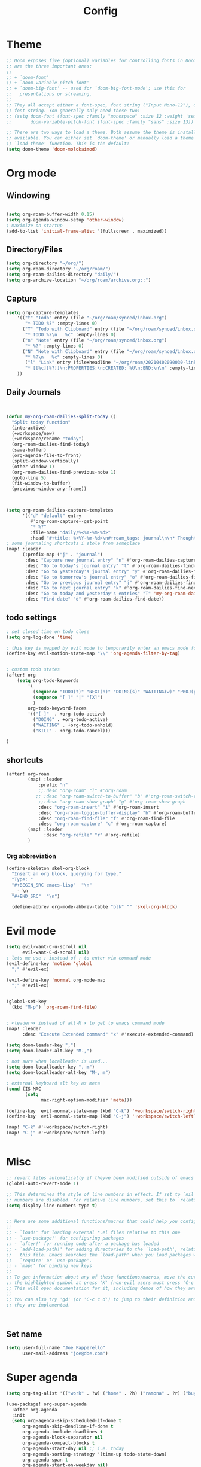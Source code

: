 #+TITLE: Config
#+PROPERTY: header-args :results silent
#+STARTUP: overview

* Theme
#+BEGIN_SRC emacs-lisp
;; Doom exposes five (optional) variables for controlling fonts in Doom. Here
;; are the three important ones:
;;
;; + `doom-font'
;; + `doom-variable-pitch-font'
;; + `doom-big-font' -- used for `doom-big-font-mode'; use this for
;;   presentations or streaming.
;;
;; They all accept either a font-spec, font string ("Input Mono-12"), or xlfd
;; font string. You generally only need these two:
;; (setq doom-font (font-spec :family "monospace" :size 12 :weight 'semi-light)
;;       doom-variable-pitch-font (font-spec :family "sans" :size 13))

;; There are two ways to load a theme. Both assume the theme is installed and
;; available. You can either set `doom-theme' or manually load a theme with the
;; `load-theme' function. This is the default:
(setq doom-theme 'doom-molokaimod)

#+END_SRC

* Org mode
** Windowing
#+BEGIN_SRC emacs-lisp

(setq org-roam-buffer-width 0.15)
(setq org-agenda-window-setup 'other-window)
; maximize on startup
(add-to-list 'initial-frame-alist '(fullscreen . maximized))
#+END_SRC
** Directory/Files
#+BEGIN_SRC emacs-lisp
(setq org-directory "~/org/")
(setq org-roam-directory "~/org/roam/")
(setq org-roam-dailies-directory "daily/")
(setq org-archive-location "~/org/roam/archive.org::")
#+END_SRC
** Capture
#+BEGIN_SRC emacs-lisp
(setq org-capture-templates
    '(("t" "Todo" entry (file "~/org/roam/synced/inbox.org")
       "* TODO %?" :empty-lines 0)
      ("T" "Todo with Clipboard" entry (file "~/org/roam/synced/inbox.org")
       "* TODO %?\n   %c" :empty-lines 0)
      ("n" "Note" entry (file "~/org/roam/synced/inbox.org")
       "* %?" :empty-lines 0)
      ("N" "Note with Clipboard" entry (file "~/org/roam/synced/inbox.org")
       "* %?\n   %c" :empty-lines 0)
       ("l" "Link" entry (file+headline "~/org/roam/20210402090030-links.org" "Personal")
	   "* [[%c][%?]]\n:PROPERTIES:\n:CREATED: %U\n:END:\n\n" :empty-lines 0)
    ))
#+END_SRC
** Daily Journals
#+BEGIN_SRC emacs-lisp


(defun my-org-roam-dailies-split-today ()
  "Split today function"
  (interactive)
  (+workspace/new)
  (+workspace/rename "today")
  (org-roam-dailies-find-today)
  (save-buffer)
  (org-agenda-file-to-front)
  (split-window-vertically)
  (other-window 1)
  (org-roam-dailies-find-previous-note 1)
  (goto-line 5)
  (fit-window-to-buffer)
  (previous-window-any-frame))



(setq org-roam-dailies-capture-templates
      '(("d" "default" entry
         #'org-roam-capture--get-point
         "* %?"
         :file-name "daily/%<%Y-%m-%d>"
         :head "#+title: %<%Y-%m-%d>\n#+roam_tags: journal\n\n* Thoughts\n\n* Read/Watch/Listen\n\n* Agenda\n** Personal [0/0]\n** Work [0/0] :work:\n")))
; some journaling shortcuts i stole from someplace
(map! :leader
      (:prefix-map ("j" . "journal")
       :desc "Capture new journal entry" "n" #'org-roam-dailies-capture-today
       :desc "Go to today's journal entry" "t" #'org-roam-dailies-find-today
       :desc "Go to yesterday's journal entry" "y" #'org-roam-dailies-find-yesterday
       :desc "Go to tomorrow's journal entry" "o" #'org-roam-dailies-find-tomorrow
       :desc "Go to previous journal entry" "j" #'org-roam-dailies-find-previous-note
       :desc "Go to next journal entry" "k" #'org-roam-dailies-find-next-note
       :desc "Go to today and yesterday's entries" "T" 'my-org-roam-dailies-split-today
       :desc "Find date" "d" #'org-roam-dailies-find-date))

#+END_SRC

** todo settings
#+BEGIN_SRC emacs-lisp
; set closed time on todo close
(setq org-log-done 'time)

; this key is mapped by evil mode to temporarily enter an emacs mode for key shortcuts, unset that..
(define-key evil-motion-state-map "\\" 'org-agenda-filter-by-tag)


; custom todo states
(after! org
    (setq org-todo-keywords
        '(
          (sequence "TODO(t)" "NEXT(n)" "DOING(s)" "WAITING(w)" "PROJ(p)" "|" "DONE(d)")
          (sequence "[ ]" "|" "[X]")
          )
        org-todo-keyword-faces
        '(("[-]"  . +org-todo-active)
          ("DOING" . +org-todo-active)
          ("WAITING" . +org-todo-onhold)
          ("KILL" . +org-todo-cancel)))

)

#+END_SRC
** shortcuts
#+BEGIN_SRC emacs-lisp
(after! org-roam
        (map! :leader
            :prefix "n"
            ;;:desc "org-roam" "l" #'org-roam
           ;; :desc "org-roam-switch-to-buffer" "b" #'org-roam-switch-to-buffer
            ;;:desc "org-roam-show-graph" "g" #'org-roam-show-graph
            :desc "org-roam-insert" "i" #'org-roam-insert
            :desc "org-roam-toggle-buffer-display" "b" #'org-roam-buffer-toggle-display
            :desc "org-roam-find-file" "f" #'org-roam-find-file
            :desc "org-roam-capture" "c" #'org-roam-capture)
        (map! :leader
              :desc "org-refile" "r" #'org-refile)
        )
#+END_SRC

*** Org abbreviation
#+BEGIN_SRC emacs-lisp
(define-skeleton skel-org-block
  "Insert an org block, querying for type."
  "Type: "
  "#+BEGIN_SRC emacs-lisp"  "\n"
  _ - \n
  "#+END_SRC"  "\n")

  (define-abbrev org-mode-abbrev-table "blk" "" 'skel-org-block)
#+END_SRC






* Evil mode
#+BEGIN_SRC emacs-lisp
(setq evil-want-C-u-scroll nil
      evil-want-C-d-scroll nil)
; lets me use ; instead of : to enter vim command mode
(evil-define-key 'motion 'global
  ";" #'evil-ex)

(evil-define-key 'normal org-mode-map
  ";" #'evil-ex)


(global-set-key
  (kbd "M-p") 'org-roam-find-file)


; <leader>x instead of alt-M x to get to emacs command mode
(map! :leader
      :desc "Execute Extended command" "x" #'execute-extended-command)

(setq doom-leader-key ",")
(setq doom-leader-alt-key "M-,")

; not sure when localleader is used...
(setq doom-localleader-key ", m")
(setq doom-localleader-alt-key "M-, m")

; external keyboard alt key as meta
(cond (IS-MAC
       (setq
             mac-right-option-modifier 'meta)))

(define-key  evil-normal-state-map (kbd "C-k") '+workspace/switch-right)
(define-key  evil-normal-state-map (kbd "C-j") '+workspace/switch-left)

(map! "C-k" #'+workspace/switch-right)
(map! "C-j" #'+workspace/switch-left)


#+END_SRC
* Misc
#+BEGIN_SRC emacs-lisp
;; revert files automatically if theyve been modified outside of emacs
(global-auto-revert-mode 1)

;; This determines the style of line numbers in effect. If set to `nil', line
;; numbers are disabled. For relative line numbers, set this to `relative'.
(setq display-line-numbers-type t)


;; Here are some additional functions/macros that could help you configure Doom:
;;
;; - `load!' for loading external *.el files relative to this one
;; - `use-package!' for configuring packages
;; - `after!' for running code after a package has loaded
;; - `add-load-path!' for adding directories to the `load-path', relative to
;;   this file. Emacs searches the `load-path' when you load packages with
;;   `require' or `use-package'.
;; - `map!' for binding new keys
;;
;; To get information about any of these functions/macros, move the cursor over
;; the highlighted symbol at press 'K' (non-evil users must press 'C-c c k').
;; This will open documentation for it, including demos of how they are used.
;;
;; You can also try 'gd' (or 'C-c c d') to jump to their definition and see how
;; they are implemented.



#+END_SRC

** Set name
#+BEGIN_SRC emacs-lisp
(setq user-full-name "Joe Papperello"
      user-mail-address "joe@doe.com")
#+END_SRC

* Super agenda
#+BEGIN_SRC emacs-lisp
(setq org-tag-alist '(("work" . ?w) ("home" . ?h) ("ramona" . ?r) ("buy" . ?b)))

(use-package! org-super-agenda
  :after org-agenda
  :init
  (setq org-agenda-skip-scheduled-if-done t
      org-agenda-skip-deadline-if-done t
      org-agenda-include-deadlines t
      org-agenda-block-separator nil
      org-agenda-compact-blocks t
      org-agenda-start-day nil ;; i.e. today
      org-agenda-sorting-strategy '(time-up todo-state-down)
      org-agenda-span 1
      org-agenda-start-on-weekday nil)
  (setq org-agenda-custom-commands
        '(
          ("c" "Super view"
           ((agenda "" ((org-agenda-overriding-header "")
                        (org-super-agenda-groups
                         '(
                           (:name "Today"
                                  :time-grid t
                                  :date today
                                  :order 1)
                            (:name "Upcoming Deadlines"
                                   :deadline future
                                   :order 100)
                           ))
                        ))
            (alltodo "" ((org-agenda-overriding-header "")
                         (org-super-agenda-groups
                          '((:log t)
                            (:discard (:scheduled today :deadline today))
                            (:name "Doing"
                                   :todo "DOING")
                            (:name "Next"
                                   :todo "NEXT"
                                   :order 1)
                            (:name "Scheduled Soon"
                                   :scheduled future
                                   :order 8)
                            (:name "Journal"
                                   :file-path "daily/")
                            (:name "Overdue"
                                   :deadline past
                                   :order 7)
                            (:name "Inbox"
                                   :file-path "synced/inbox\\.org")
                            (:name "Waiting"
                                   :todo "WAITING"
                                   :order 10)
         (:discard (:deadline future :deadline today :deadline past :scheduled future :scheduled today :scheduled past))
        (:discard (:anything))
                            (:discard (:not (:todo "TODO")))))))))



          ))
  :config
  (org-super-agenda-mode))
#+END_SRC

